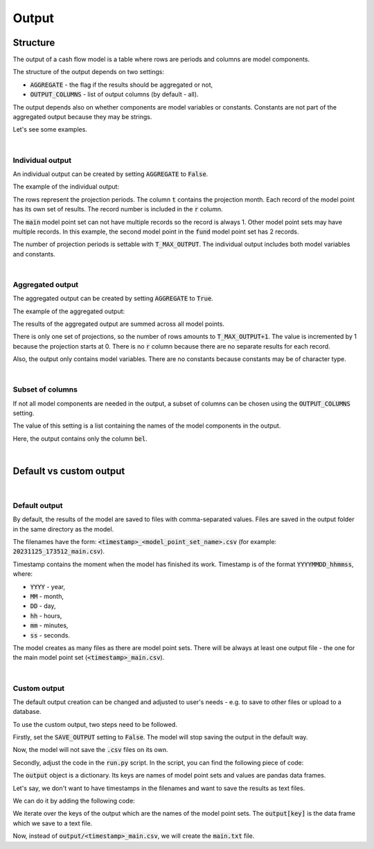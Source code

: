 Output
======

Structure
---------

The output of a cash flow model is a table where rows are periods and columns are model components.

The structure of the output depends on two settings:

* :code:`AGGREGATE` - the flag if the results should be aggregated or not,
* :code:`OUTPUT_COLUMNS` - list of output columns (by default - all).

The output depends also on whether components are model variables or constants.
Constants are not part of the aggregated output because they may be strings.

Let's see some examples.

|

Individual output
^^^^^^^^^^^^^^^^^

An individual output can be created by setting :code:`AGGREGATE` to :code:`False`.

..  code-block:: python
    :caption: settings.py

    settings = {
        ...
        AGGREGATE = False,
        ...
    }

The example of the individual output:

.. image:: https://acturtle.com/static/img/39/output_individual_2.png
   :align: center

The rows represent the projection periods. The column :code:`t` contains the projection month.
Each record of the model point has its own set of results. The record number is included in the :code:`r` column.

The :code:`main` model point set can not have multiple records so the record is always 1.
Other model point sets may have multiple records. In this example, the second model point in the :code:`fund` model point set has 2 records.

The number of projection periods is settable with :code:`T_MAX_OUTPUT`. The individual output includes both model variables and constants.

|

Aggregated output
^^^^^^^^^^^^^^^^^

The aggregated output can be created by setting :code:`AGGREGATE` to :code:`True`.

..  code-block:: python
    :caption: settings.py

    settings = {
        ...
        AGGREGATE = True,
        ...
    }

The example of the aggregated output:

.. image:: https://acturtle.com/static/img/39/output_aggregated_2.png
   :align: center

The results of the aggregated output are summed across all model points.

There is only one set of projections, so the number of rows amounts to :code:`T_MAX_OUTPUT+1`.
The value is incremented by 1 because the projection starts at 0.
There is no :code:`r` column because there are no separate results for each record.

Also, the output only contains model variables. There are no constants because constants may be of character type.

|

Subset of columns
^^^^^^^^^^^^^^^^^

If not all model components are needed in the output, a subset of columns can be chosen using the :code:`OUTPUT_COLUMNS` setting.

..  code-block:: python
    :caption: settings.py

    settings = {
        ...
        OUTPUT_COLUMNS = ["bel"],
        ...
    }

The value of this setting is a list containing the names of the model components in the output.

.. image:: https://acturtle.com/static/img/39/output_subset_2.png
   :align: center

Here, the output contains only the column :code:`bel`.

|

Default vs custom output
------------------------

|

Default output
^^^^^^^^^^^^^^

By default, the results of the model are saved to files with comma-separated values.
Files are saved in the output folder in the same directory as the model.

The filenames have the form: :code:`<timestamp>_<model_point_set_name>.csv` (for example: :code:`20231125_173512_main.csv`).

Timestamp contains the moment when the model has finished its work. Timestamp is of the format :code:`YYYYMMDD_hhmmss`, where:

* :code:`YYYY` - year,
* :code:`MM` - month,
* :code:`DD` - day,
* :code:`hh` - hours,
* :code:`mm` - minutes,
* :code:`ss` - seconds.

The model creates as many files as there are model point sets.
There will be always at least one output file - the one for the main model point set (:code:`<timestamp>_main.csv`).

|

Custom output
^^^^^^^^^^^^^

The default output creation can be changed and adjusted to user's needs - e.g. to save to other files or upload to a database.

To use the custom output, two steps need to be followed.

Firstly, set the :code:`SAVE_OUTPUT` setting to :code:`False`. The model will stop saving the output in the default way.

..  code-block:: python
    :caption: settings.py

    settings = {
        ...
        SAVE_OUTPUT = False,
        ...
    }

Now, the model will not save the :code:`.csv` files on its own.

Secondly, adjust the code in the :code:`run.py` script. In the script, you can find the following piece of code:

..  code-block:: python
    :caption: run.py

    if __name__ == "__main__":
        output = start("example", settings, sys.argv)

The :code:`output` object is a dictionary. Its keys are names of model point sets and values are pandas data frames.

Let's say, we don't want to have timestamps in the filenames and want to save the results as text files.

We can do it by adding the following code:

..  code-block:: python
    :caption: run.py

    for key in output.keys():
        output[key].to_string(f"{key}.txt")

We iterate over the keys of the output which are the names of the model point sets.
The :code:`output[key]` is the data frame which we save to a text file.

Now, instead of :code:`output/<timestamp>_main.csv`, we will create the :code:`main.txt` file.